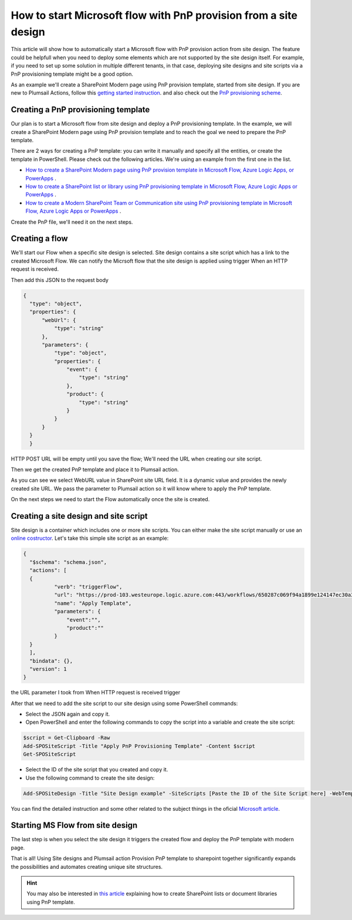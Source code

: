 How to start Microsoft flow with PnP provision from a site design
===========================================================================================================================================

This article will show how to automatically start a Microsoft flow with PnP provision action from site design.
The feature could be helpfull when you need to deploy some elements which are not supported by the site design itself.
For example, if you need to set up some solution in multiple different tenants, in that case, deploying site designs and site scripts via a PnP provisioning template might be a good option.

As an example we'll create a SharePoint Modern page using PnP provision template, started from site design.
If you are new to Plumsail Actions, follow this `getting started instruction <../../../getting-started/sign-up.html>`_.
and also check out the `PnP provisioning scheme <https://github.com/SharePoint/PnP-Provisioning-Schema>`_.

Creating a PnP provisioning template
---------------------------------------------------------
Our plan is to start a Microsoft flow from site design and deploy a PnP provisioning template.
In the example, we will create a SharePoint Modern page using PnP provision template and to reach the goal we need to prepare the PnP template.

There are 2 ways for creating a PnP template: you can write it manually and specify all the entities,
or create the template in PowerShell. Please check out the following articles. We're using an example from the first one in the list.

- `How to create a SharePoint Modern page using PnP provision template in Microsoft Flow, Azure Logic Apps, or PowerApps <https://plumsail.com/docs/actions/v1.x/flow/how-tos/sharepoint/create-modern-page-pnp-template.html>`_ .
- `How to create a SharePoint list or library using PnP provisioning template in Microsoft Flow, Azure Logic Apps or PowerApps <https://plumsail.com/docs/actions/v1.x/flow/how-tos/sharepoint/create-list-library-pnp.html>`_ .
- `How to create a Modern SharePoint Team or Communication site using PnP provisioning template in Microsoft Flow, Azure Logic Apps or PowerApps <https://plumsail.com/docs/actions/v1.x/flow/how-tos/sharepoint/create-site-pnp.html>`_ .

Create the PnP file, we'll need it on the next steps.

Creating a flow
---------------------------------------------------------
We'll start our Flow when a specific site design is selected. Site design contains a site script which has a link to the created Microsoft Flow.
We can notify the Micrsoft flow that the site design is applied using trigger When an HTTP request is received.

.. image:: ../../../_static/img/flow/how-tos/when-http-request.png

Then add this JSON to the request body

.. code-block:: XML

  {
    "type": "object",
    "properties": {
        "webUrl": {
            "type": "string"
        },
        "parameters": {
            "type": "object",
            "properties": {
                "event": {
                    "type": "string"
                },
                "product": {
                    "type": "string"
                }
            }
        }
    }
    }




HTTP POST URL will be empty until you save the flow; We'll need the URL when creating our site script.

Then we get the created PnP template and place it to Plumsail action.

.. image:: ../../../_static/img/flow/how-tos/apply-modern-page-site-design.png

As you can see  we  select WebURL value in SharePoint site URL field. It is a dynamic value and provides the newly created site URL. 
We pass the parameter to Plumsail action so it will know where to apply the PnP template.

On the next steps we need to start the Flow automatically once the site is created. 


Creating a site design and site script
---------------------------------------------------------

Site design is a container which includes one or more site scripts. 
You can either make the site script manually or use an `online costructor <https://www.sitedesigner.io>`_.
Let's take this simple site script as an example:

.. code-block:: XML

  {
    "$schema": "schema.json",
    "actions": [
    {
            "verb": "triggerFlow",
            "url": "https://prod-103.westeurope.logic.azure.com:443/workflows/650287c069f94a1899e124147ec30a3a/triggers/manual/paths/invoke?api-version=2016-06-01&sp=%2Ftriggers%2Fmanual%2Frun&sv=1.0&sig=yyCX8RGjZNT61gvJ8euoGpCrNiRhELR8YULI2ptpBX0",
            "name": "Apply Template",
            "parameters": {
                "event":"",
                "product":""
            }
    }
    ],
    "bindata": {},
    "version": 1
  }

the URL parameter I took from When HTTP request is received trigger

.. image:: ../../../_static/img/flow/how-tos/http-post-url-value.png


After that we need to add the site script to our site design using some PowerShell commands:

- Select the JSON again and copy it.

- Open PowerShell and enter the following commands to copy the script into a variable and create the site script:

.. code-block::

    $script = Get-Clipboard -Raw
    Add-SPOSiteScript -Title "Apply PnP Provisioning Template" -Content $script
    Get-SPOSiteScript

- Select the ID of the site script that you created and copy it.
- Use the following command to create the site design:

.. code-block::

    Add-SPOSiteDesign -Title "Site Design example" -SiteScripts [Paste the ID of the Site Script here] -WebTemplate "64"

You can find the detailed instruction and some other related to the subject things in the oficial `Microsoft article <https://docs.microsoft.com/en-us/sharepoint/dev/declarative-customization/site-design-pnp-provisioning#create-the-site-design>`_.

Starting MS Flow from site design
---------------------------------------------------------

The last step is when you select the site design it triggers the created flow and deploy the PnP template with modern page.

.. image:: ../../../_static/img/flow/how-tos/site-designs-list.png

That is all! Using Site designs and Plumsail action Provision PnP template to sharepoint together 
significantly expands the possibilities and automates creating unique site structures.

.. hint::
  You may also be interested in `this article <create-modern-page-pnp-template.html.html>`_ explaining how to create SharePoint lists or document libraries using PnP template.